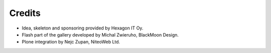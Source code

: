 Credits
=======

* Idea, skeleton and sponsoring provided by Hexagon IT Oy.
* Flash part of the gallery developed by Michal Zwieruho, BlackMoon Design.
* Plone integration by Nejc Zupan, NiteoWeb Ltd.

